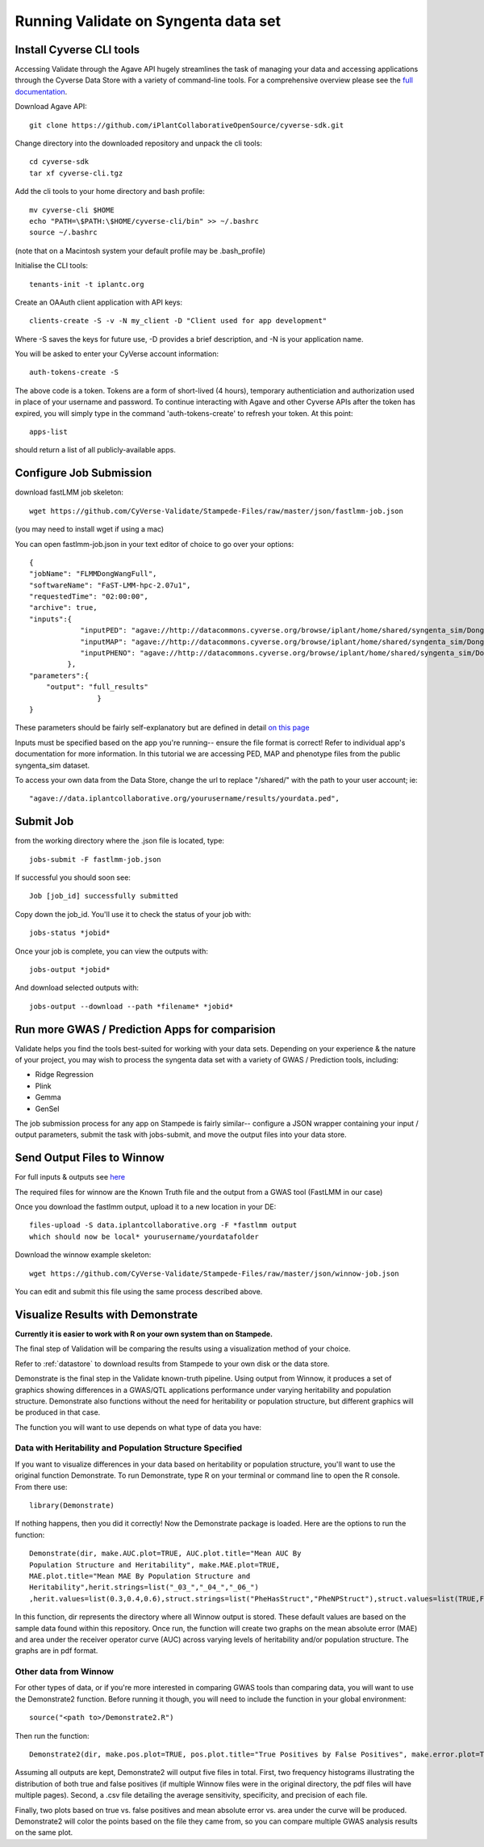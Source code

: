 *************************************
Running Validate on Syngenta data set
*************************************

--------------------------
Install Cyverse CLI tools
--------------------------

Accessing Validate through the Agave API hugely streamlines the task
of managing your data and accessing applications through the Cyverse
Data Store with a variety of command-line tools. For a comprehensive
overview please see the `full documentation
<https://github.com/iPlantCollaborativeOpenSource/cyverse-sdk>`_.

Download Agave API::

    git clone https://github.com/iPlantCollaborativeOpenSource/cyverse-sdk.git

Change directory into the downloaded repository and unpack the cli tools::

    cd cyverse-sdk
    tar xf cyverse-cli.tgz

Add the cli tools to your home directory and bash profile::

    mv cyverse-cli $HOME
    echo "PATH=\$PATH:\$HOME/cyverse-cli/bin" >> ~/.bashrc
    source ~/.bashrc

(note that on a Macintosh system your default profile may be .bash_profile)

Initialise the CLI tools::

    tenants-init -t iplantc.org

Create an OAAuth client application with API keys::

    clients-create -S -v -N my_client -D "Client used for app development"

Where -S saves the keys for future use, -D provides a brief
description, and -N is your application name.

You will be asked to enter your CyVerse account information::

    auth-tokens-create -S
The above code is a token. Tokens are a form of short-lived (4 hours), temporary authenticiation and authorization used in place of your username and password. To continue interacting with Agave and other Cyverse APIs after the token has expired, you will simply type in the command 'auth-tokens-create' to refresh your token.
At this point::

    apps-list

should return a list of all publicly-available apps.

.. _jobs:

------------------------
Configure Job Submission
------------------------


download fastLMM job skeleton::

  wget https://github.com/CyVerse-Validate/Stampede-Files/raw/master/json/fastlmm-job.json

(you may need to install wget if using a mac)

You can open fastlmm-job.json in your text editor of choice to go over your options::

    {
    "jobName": "FLMMDongWangFull",
    "softwareName": "FaST-LMM-hpc-2.07u1",
    "requestedTime": "02:00:00",
    "archive": true,
    "inputs":{
                "inputPED": "agave://http://datacommons.cyverse.org/browse/iplant/home/shared/syngenta_sim/Dong_Wang_sim/Analysis_Files/dongwang.ped",
                "inputMAP": "agave://http://datacommons.cyverse.org/browse/iplant/home/shared/syngenta_sim/Dong_Wang_sim/Analysis_Files/dongwang.map",
                "inputPHENO": "agave://http://datacommons.cyverse.org/browse/iplant/home/shared/syngenta_sim/Dong_Wang_sim/Analysis_Files/dongwangpheno.txt"
             },
    "parameters":{
        "output": "full_results"
                    }
    }


These parameters should be fairly self-explanatory but are defined in
detail `on this page
<https://agaveapi.co/documentation/tutorials/job-management-tutorial>`_

Inputs must be specified based on the app you're running-- ensure the
file format is correct! Refer to individual app's documentation for
more information. In this tutorial we are accessing PED, MAP and
phenotype files from the public syngenta_sim dataset.

To access your own data from the Data Store, change the url
to replace "/shared/" with the path to your user account; ie::

    "agave://data.iplantcollaborative.org/yourusername/results/yourdata.ped",

----------
Submit Job
----------

from the working directory where the .json file is located, type::

    jobs-submit -F fastlmm-job.json

If successful you should soon see::

    Job [job_id] successfully submitted

Copy down the job_id. You'll use it to check the status of your job with::

    jobs-status *jobid*

Once your job is complete, you can view the outputs with::

    jobs-output *jobid*

And download selected outputs with::

    jobs-output --download --path *filename* *jobid*

-----------------------------------------------
Run more GWAS / Prediction Apps for comparision
-----------------------------------------------

Validate helps you find the tools best-suited for working with your
data sets. Depending on your experience & the nature of your project,
you may wish to process the syngenta data set with a variety of GWAS /
Prediction tools, including:

- Ridge Regression
- Plink
- Gemma
- GenSel

The job submission process for any app on Stampede is fairly similar--
configure a JSON wrapper containing your input / output parameters,
submit the task with jobs-submit, and move the output files into your
data store.


----------------------------
Send Output Files to Winnow
----------------------------



For full inputs & outputs see `here
<https://github.com/gpcarpen/Quickstart-guide/blob/master/docs/Winnow.md>`_

The required files for winnow are the Known Truth file and the output
from a GWAS tool (FastLMM in our case)

Once you download the fastlmm output, upload it to a new location in your DE::

    files-upload -S data.iplantcollaborative.org -F *fastlmm output
    which should now be local* yourusername/yourdatafolder

Download the winnow example skeleton::

  wget https://github.com/CyVerse-Validate/Stampede-Files/raw/master/json/winnow-job.json

You can edit and submit this file using the same process described above.

----------------------------------
Visualize Results with Demonstrate
----------------------------------
**Currently it is easier to work with R on your own system than on Stampede.**

The final step of Validation will be comparing the results using a
visualization method of your choice.

Refer to :ref:`datastore` to download results from Stampede to your own disk or the data store.

Demonstrate is the final step in the Validate known-truth
pipeline. Using output from Winnow, it produces a set of graphics
showing differences in a GWAS/QTL applications performance under
varying heritability and population structure. Demonstrate also
functions without the need for heritability or population structure,
but different graphics will be produced in that case.

The function you will want to use depends on what type of data you have:

Data with Heritability and Population Structure Specified
---------------------------------------------------------

If you want to visualize differences in your data based on
heritability or population structure, you'll want to use the original
function Demonstrate. To run Demonstrate, type R on your terminal or
command line to open the R console. From there use::

  library(Demonstrate)

If nothing happens, then you did it correctly! Now the Demonstrate
package is loaded. Here are the options to run the function::

  Demonstrate(dir, make.AUC.plot=TRUE, AUC.plot.title="Mean AUC By
  Population Structure and Heritability", make.MAE.plot=TRUE,
  MAE.plot.title="Mean MAE By Population Structure and
  Heritability",herit.strings=list("_03_","_04_","_06_")
  ,herit.values=list(0.3,0.4,0.6),struct.strings=list("PheHasStruct","PheNPStruct"),struct.values=list(TRUE,FALSE))

In this function, dir represents the directory where all Winnow output
is stored. These default values are based on the sample data found
within this repository. Once run, the function will create two graphs
on the mean absolute error (MAE) and area under the receiver operator
curve (AUC) across varying levels of heritability and/or population
structure. The graphs are in pdf format.

Other data from Winnow
-----------------------

For other types of data, or if you're more interested in comparing
GWAS tools than comparing data, you will want to use the Demonstrate2
function. Before running it though, you will need to include the
function in your global environment::

  source("<path to>/Demonstrate2.R")

Then run the function::

  Demonstrate2(dir, make.pos.plot=TRUE, pos.plot.title="True Positives by False Positives", make.error.plot=TRUE, error.plot.title="Plot of AUC by MAE", extra.plots=TRUE, AUC.axis.min=0, AUC.axis.max=1.0, MAE.axis.min=0, MAE.axis.max=2.0)

Assuming all outputs are kept, Demonstrate2 will output five files in
total. First, two frequency histograms illustrating the distribution
of both true and false positives (if multiple Winnow files were in the
original directory, the pdf files will have multiple pages). Second, a
.csv file detailing the average sensitivity, specificity, and
precision of each file.

Finally, two plots based on true vs. false positives and mean absolute
error vs. area under the curve will be produced. Demonstrate2 will
color the points based on the file they came from, so you can compare
multiple GWAS analysis results on the same plot.
